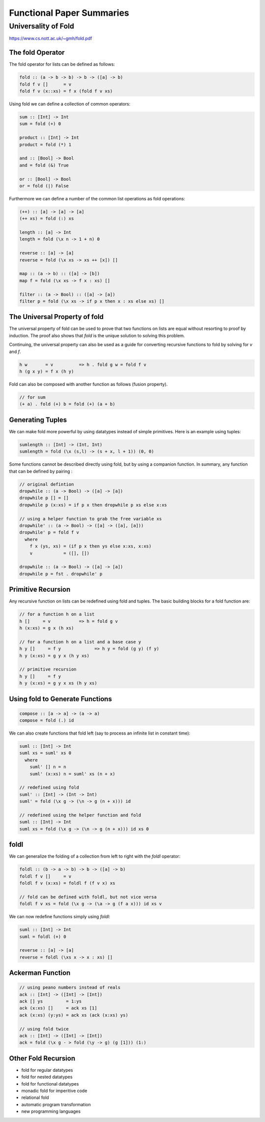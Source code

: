 ================================================================================
Functional Paper Summaries
================================================================================

--------------------------------------------------------------------------------
Universality of Fold
--------------------------------------------------------------------------------

https://www.cs.nott.ac.uk/~gmh/fold.pdf

~~~~~~~~~~~~~~~~~~~~~~~~~~~~~~~~~~~~~~~~~~~~~~~~~~~~~~~~~~~~~~~~~~~~~~~~~~~~~~~~
The fold Operator
~~~~~~~~~~~~~~~~~~~~~~~~~~~~~~~~~~~~~~~~~~~~~~~~~~~~~~~~~~~~~~~~~~~~~~~~~~~~~~~~

The fold operator for lists can be defined as follows:

.. code-block:: haskell

    fold :: (a -> b -> b) -> b -> ([a] -> b)
    fold f v []      = v
    fold f v (x::xs) = f x (fold f v xs)

Using fold we can define a collection of common operators:

.. code-block:: haskell

    sum :: [Int] -> Int
    sum = fold (+) 0

    product :: [Int] -> Int
    product = fold (*) 1

    and :: [Bool] -> Bool
    and = fold (&) True

    or :: [Bool] -> Bool
    or = fold (|) False

Furthermore we can define a number of the common list operations as fold
operations:

.. code-block:: haskell

    (++) :: [a] -> [a] -> [a]
    (++ xs) = fold (:) xs

    length :: [a] -> Int
    length = fold (\x n -> 1 + n) 0

    reverse :: [a] -> [a]
    reverse = fold (\x xs -> xs ++ [x]) []

    map :: (a -> b) :: ([a] -> [b])
    map f = fold (\x xs -> f x : xs) []

    filter :: (a -> Bool) :: ([a] -> [a])
    filter p = fold (\x xs -> if p x then x : xs else xs) []

~~~~~~~~~~~~~~~~~~~~~~~~~~~~~~~~~~~~~~~~~~~~~~~~~~~~~~~~~~~~~~~~~~~~~~~~~~~~~~~~
The Universal Property of fold
~~~~~~~~~~~~~~~~~~~~~~~~~~~~~~~~~~~~~~~~~~~~~~~~~~~~~~~~~~~~~~~~~~~~~~~~~~~~~~~~

The universal property of fold can be used to prove that two functions on lists
are equal without resorting to proof by induction. The proof also shows that
`fold` is the unique solution to solving this problem.

Continuing, the universal property can also be used as a guide for converting
recursive functions to fold by solving for `v` and `f`.

.. code-block:: haskell

    h w       = v          => h . fold g w = fold f v
    h (g x y) = f x (h y)

Fold can also be composed with another function as follows (fusion property).

.. code-block:: haskell

    // for sum
    (+ a) . fold (+) b = fold (+) (a + b)

~~~~~~~~~~~~~~~~~~~~~~~~~~~~~~~~~~~~~~~~~~~~~~~~~~~~~~~~~~~~~~~~~~~~~~~~~~~~~~~~
Generating Tuples
~~~~~~~~~~~~~~~~~~~~~~~~~~~~~~~~~~~~~~~~~~~~~~~~~~~~~~~~~~~~~~~~~~~~~~~~~~~~~~~~

We can make fold more powerful by using datatypes instead of simple primitives.
Here is an example using tuples:

.. code-block:: haskell

    sumlength :: [Int] -> (Int, Int)
    sumlength = fold (\x (s,l) -> (s + x, l + 1)) (0, 0)

Some functions cannot be described directly using fold, but by using a companion
function. In summary, any function that can be defined by pairing :

.. code-block:: haskell

    // original defintion
    dropwhile :: (a -> Bool) -> ([a] -> [a])
    dropwhile p [] = []
    dropwhile p (x:xs) = if p x then dropwhile p xs else x:xs

    // using a helper function to grab the free variable xs
    dropwhile' :: (a -> Bool) -> ([a] -> ([a], [a]))
    dropwhile' p = fold f v
      where
        f x (ys, xs) = (if p x then ys else x:xs, x:xs)
        v            = ([], [])

    dropwhile :: (a -> Bool) -> ([a] -> [a])
    dropwhile p = fst . dropwhile' p

~~~~~~~~~~~~~~~~~~~~~~~~~~~~~~~~~~~~~~~~~~~~~~~~~~~~~~~~~~~~~~~~~~~~~~~~~~~~~~~~
Primitive Recursion
~~~~~~~~~~~~~~~~~~~~~~~~~~~~~~~~~~~~~~~~~~~~~~~~~~~~~~~~~~~~~~~~~~~~~~~~~~~~~~~~

Any recursive function on lists can be redefined using fold and tuples. The
basic building blocks for a fold function are:

.. code-block:: haskell

    // for a function h on a list
    h []     = v           => h = fold g v
    h (x:xs) = g x (h xs)

    // for a function h on a list and a base case y
    h y []     = f y             => h y = fold (g y) (f y)
    h y (x:xs) = g y x (h y xs)

    // primitive recursion
    h y []     = f y
    h y (x:xs) = g y x xs (h y xs)

~~~~~~~~~~~~~~~~~~~~~~~~~~~~~~~~~~~~~~~~~~~~~~~~~~~~~~~~~~~~~~~~~~~~~~~~~~~~~~~~
Using fold to Generate Functions
~~~~~~~~~~~~~~~~~~~~~~~~~~~~~~~~~~~~~~~~~~~~~~~~~~~~~~~~~~~~~~~~~~~~~~~~~~~~~~~~

.. code-block:: haskell

    compose :: [a -> a] -> (a -> a)
    compose = fold (.) id

We can also create functions that fold left (say to process an infinite list in
constant time):

.. code-block:: haskell

    suml :: [Int] -> Int
    suml xs = suml' xs 0
      where
        suml' [] n = n
        suml' (x:xs) n = suml' xs (n + x)

    // redefined using fold
    suml' :: [Int] -> (Int -> Int)
    suml' = fold (\x g -> (\n -> g (n + x))) id

    // redefined using the helper function and fold
    suml :: [Int] -> Int
    suml xs = fold (\x g -> (\n -> g (n + x))) id xs 0

~~~~~~~~~~~~~~~~~~~~~~~~~~~~~~~~~~~~~~~~~~~~~~~~~~~~~~~~~~~~~~~~~~~~~~~~~~~~~~~~
foldl
~~~~~~~~~~~~~~~~~~~~~~~~~~~~~~~~~~~~~~~~~~~~~~~~~~~~~~~~~~~~~~~~~~~~~~~~~~~~~~~~

We can generalize the folding of a collection from left to right with the
`foldl` operator:

.. code-block:: haskell

    foldl :: (b -> a -> b) -> b -> ([a] -> b)
    foldl f v []     = v
    foldl f v (x:xs) = foldl f (f v x) xs

    // fold can be defined with foldl, but not vice versa
    foldl f v xs = fold (\x g -> (\a -> g (f a x))) id xs v

We can now redefine functions simply using `foldl`:

.. code-block:: haskell

    suml :: [Int] -> Int
    suml = foldl (+) 0

    reverse :: [a] -> [a]
    reverse = foldl (\xs x -> x : xs) []

~~~~~~~~~~~~~~~~~~~~~~~~~~~~~~~~~~~~~~~~~~~~~~~~~~~~~~~~~~~~~~~~~~~~~~~~~~~~~~~~
Ackerman Function
~~~~~~~~~~~~~~~~~~~~~~~~~~~~~~~~~~~~~~~~~~~~~~~~~~~~~~~~~~~~~~~~~~~~~~~~~~~~~~~~

.. code-block:: haskell

    // using peano numbers instead of reals
    ack :: [Int] -> ([Int] -> [Int])
    ack [] ys         = 1:ys
    ack (x:xs) []     = ack xs [1]
    ack (x:xs) (y:ys) = ack xs (ack (x:xs) ys)

    // using fold twice
    ack :: [Int] -> ([Int] -> [Int])
    ack = fold (\x g - > fold (\y -> g) (g [1])) (1:)

~~~~~~~~~~~~~~~~~~~~~~~~~~~~~~~~~~~~~~~~~~~~~~~~~~~~~~~~~~~~~~~~~~~~~~~~~~~~~~~~
Other Fold Recursion
~~~~~~~~~~~~~~~~~~~~~~~~~~~~~~~~~~~~~~~~~~~~~~~~~~~~~~~~~~~~~~~~~~~~~~~~~~~~~~~~

* fold for regular datatypes
* fold for nested datatypes
* fold for functional datatypes
* monadic fold for imperitive code
* relational fold
* automatic program transformation
* new programming languages
